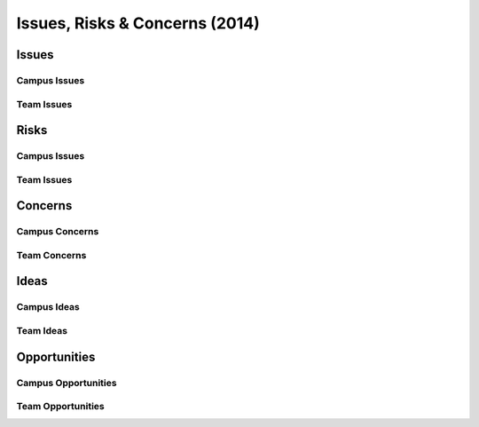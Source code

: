 Issues, Risks & Concerns (2014)
====================================
  
Issues
~~~~~~~~

Campus Issues
################

Team Issues
############


Risks 
~~~~~~~~

Campus Issues
###############

Team Issues
#############


Concerns
~~~~~~~~~

Campus Concerns
#################

Team Concerns
#################


Ideas
~~~~~~~


Campus Ideas
##############


Team Ideas
#############


Opportunities
~~~~~~~~~~~~~~~

Campus Opportunities
######################


Team Opportunities
####################

